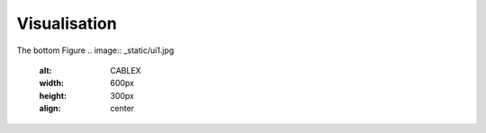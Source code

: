 Visualisation
=============

The bottom Figure 
.. image:: _static/ui1.jpg
   :alt: CABLEX
   :width: 600px
   :height: 300px
   :align: center

